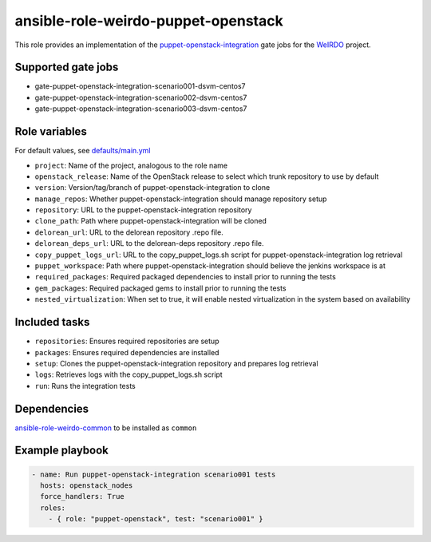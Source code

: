ansible-role-weirdo-puppet-openstack
------------------------------------
This role provides an implementation of the
puppet-openstack-integration_ gate jobs for
the WeIRDO_ project.

.. _puppet-openstack-integration: https://github.com/openstack/puppet-openstack-integration
.. _WeIRDO: https://github.com/redhat-openstack/weirdo

Supported gate jobs
~~~~~~~~~~~~~~~~~~~

* gate-puppet-openstack-integration-scenario001-dsvm-centos7
* gate-puppet-openstack-integration-scenario002-dsvm-centos7
* gate-puppet-openstack-integration-scenario003-dsvm-centos7

Role variables
~~~~~~~~~~~~~~

For default values, see `defaults/main.yml`_

* ``project``: Name of the project, analogous to the role name
* ``openstack_release``: Name of the OpenStack release to select which trunk repository to use by default
* ``version``: Version/tag/branch of puppet-openstack-integration to clone
* ``manage_repos``: Whether puppet-openstack-integration should manage repository setup
* ``repository``: URL to the puppet-openstack-integration repository
* ``clone_path``: Path where puppet-openstack-integration will be cloned
* ``delorean_url``: URL to the delorean repository .repo file.
* ``delorean_deps_url``: URL to the delorean-deps repository .repo file.
* ``copy_puppet_logs_url``: URL to the copy_puppet_logs.sh script for puppet-openstack-integration log retrieval
* ``puppet_workspace``: Path where puppet-openstack-integration should believe the jenkins workspace is at
* ``required_packages``: Required packaged dependencies to install prior to running the tests
* ``gem_packages``: Required packaged gems to install prior to running the tests
* ``nested_virtualization``: When set to true, it will enable nested virtualization in the system based on availability

.. _defaults/main.yml: https://github.com/redhat-openstack/ansible-role-weirdo-puppet-openstack/blob/master/defaults/main.yml

Included tasks
~~~~~~~~~~~~~~

* ``repositories``: Ensures required repositories are setup
* ``packages``: Ensures required dependencies are installed
* ``setup``: Clones the puppet-openstack-integration repository and prepares log retrieval
* ``logs``: Retrieves logs with the copy_puppet_logs.sh script
* ``run``: Runs the integration tests

Dependencies
~~~~~~~~~~~~

`ansible-role-weirdo-common`_ to be installed as ``common``

.. _ansible-role-weirdo-common: https://github.com/redhat-openstack/ansible-role-weirdo-common

Example playbook
~~~~~~~~~~~~~~~~

.. code-block:: yaml

    - name: Run puppet-openstack-integration scenario001 tests
      hosts: openstack_nodes
      force_handlers: True
      roles:
        - { role: "puppet-openstack", test: "scenario001" }
